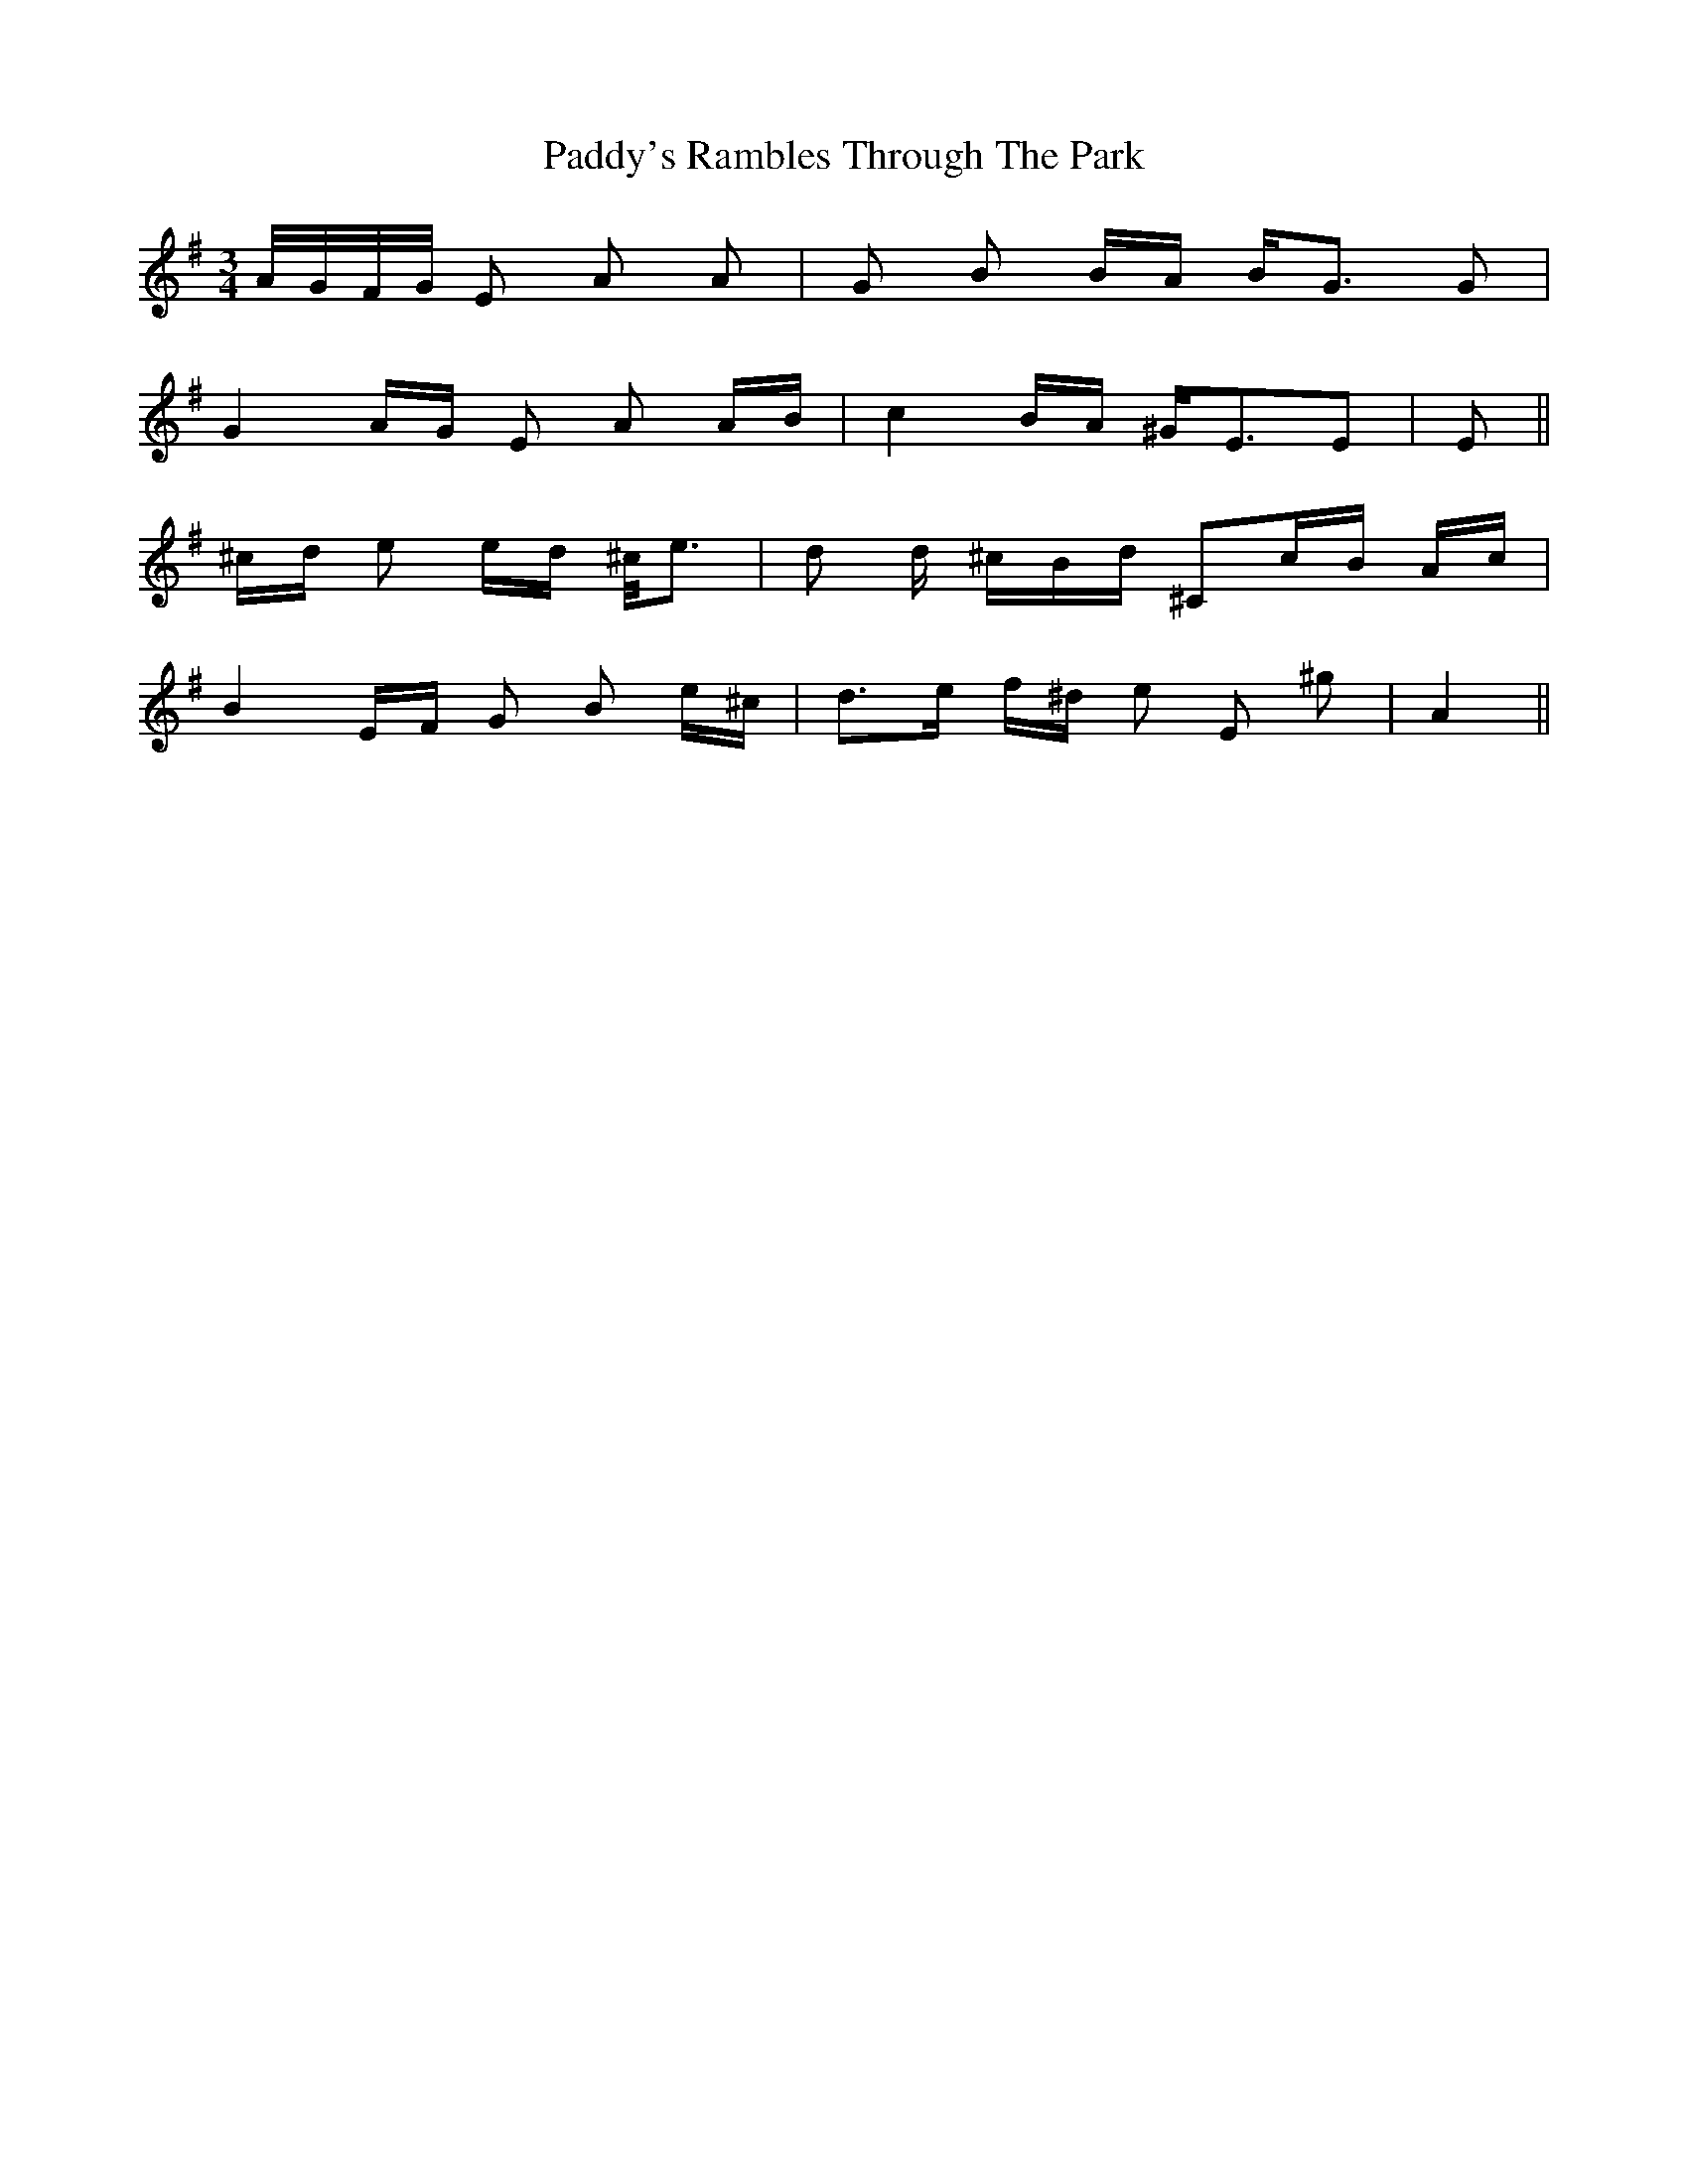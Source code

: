 X: 31527
T: Paddy's Rambles Through The Park
R: waltz
M: 3/4
K: Adorian
A/4G/4F/4G/4 E A A|G B B/A/ B<G G|
G2 A/G/ E A A/B/|c2 B/A/ ^G<EE|E 2||
^c/d/ e e/d/ ^c/<e|d d/ ^c/B/d/ ^Cc/B/ A/c/|
B2 E/F/ G B e/^c/|d>e f/^d/ e E ^g|A2||

